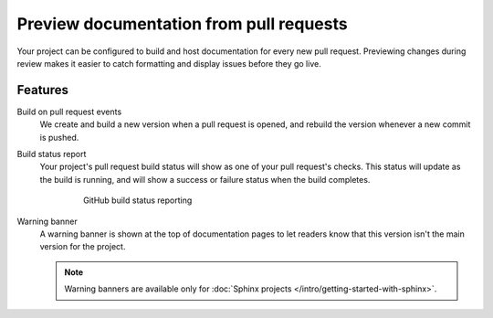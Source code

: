 Preview documentation from pull requests
========================================

Your project can be configured to build and host documentation for every new
pull request. Previewing changes during review makes it
easier to catch formatting and display issues before they go live.

Features
--------

Build on pull request events
    We create and build a new version when a pull request is opened,
    and rebuild the version whenever a new commit is pushed.

Build status report
    Your project's pull request build status will show as one of your pull
    request's checks. This status will update as the build is running, and will
    show a success or failure status when the build completes.

    .. figure:: /_static/images/github-build-status-reporting.gif
       :align: center
       :alt: GitHub build status reporting for pull requests.
       :figwidth: 80%

       GitHub build status reporting

Warning banner
    A warning banner is shown at the top of documentation pages
    to let readers know that this version isn't the main version for the project.

    .. note:: Warning banners are available only for :doc:`Sphinx projects </intro/getting-started-with-sphinx>`.

.. seealso::

    :doc:`/guides/pull-requests`
        A guide to configuring pull request builds on Read the Docs.
